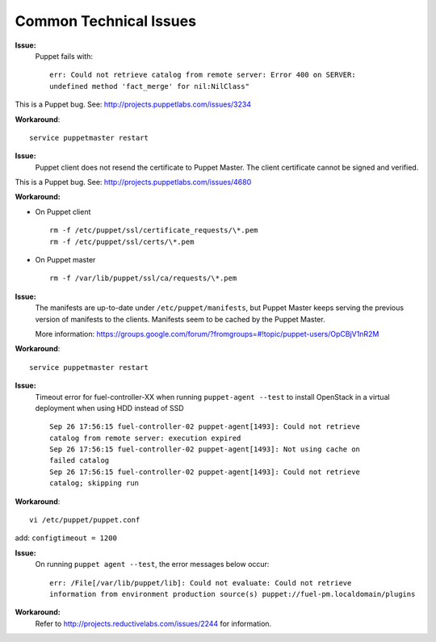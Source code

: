 .. raw:: pdf

   PageBreak

.. index:: Common Technical Issues

.. _common-technical-issues:

Common Technical Issues
=======================

**Issue:**
  Puppet fails with::

    err: Could not retrieve catalog from remote server: Error 400 on SERVER: 
    undefined method 'fact_merge' for nil:NilClass"

This is a Puppet bug.  See: http://projects.puppetlabs.com/issues/3234

**Workaround**::

  service puppetmaster restart

**Issue:**
  Puppet client does not resend the certificate to Puppet Master. The client 
  certificate cannot be signed and verified.

This is a Puppet bug.  See: http://projects.puppetlabs.com/issues/4680

**Workaround:**

* On Puppet client
  ::

    rm -f /etc/puppet/ssl/certificate_requests/\*.pem
    rm -f /etc/puppet/ssl/certs/\*.pem

* On Puppet master
  ::

    rm -f /var/lib/puppet/ssl/ca/requests/\*.pem

**Issue:**
  The manifests are up-to-date under ``/etc/puppet/manifests``, but Puppet 
  Master keeps serving the previous version of manifests to the clients. 
  Manifests seem to be cached by the Puppet Master.
  
  More information: https://groups.google.com/forum/?fromgroups=#!topic/puppet-users/OpCBjV1nR2M

**Workaround**::

  service puppetmaster restart

**Issue:**
  Timeout error for fuel-controller-XX when running ``puppet-agent --test`` to 
  install OpenStack in a virtual deployment when using HDD instead of SSD
  ::

    Sep 26 17:56:15 fuel-controller-02 puppet-agent[1493]: Could not retrieve 
    catalog from remote server: execution expired
    Sep 26 17:56:15 fuel-controller-02 puppet-agent[1493]: Not using cache on 
    failed catalog
    Sep 26 17:56:15 fuel-controller-02 puppet-agent[1493]: Could not retrieve 
    catalog; skipping run

**Workaround**::

  vi /etc/puppet/puppet.conf
   
add: ``configtimeout = 1200``

**Issue:**
  On running ``puppet agent --test``, the error messages below occur:
  ::

    err: /File[/var/lib/puppet/lib]: Could not evaluate: Could not retrieve 
    information from environment production source(s) puppet://fuel-pm.localdomain/plugins

**Workaround:**
  Refer to http://projects.reductivelabs.com/issues/2244 for information.
